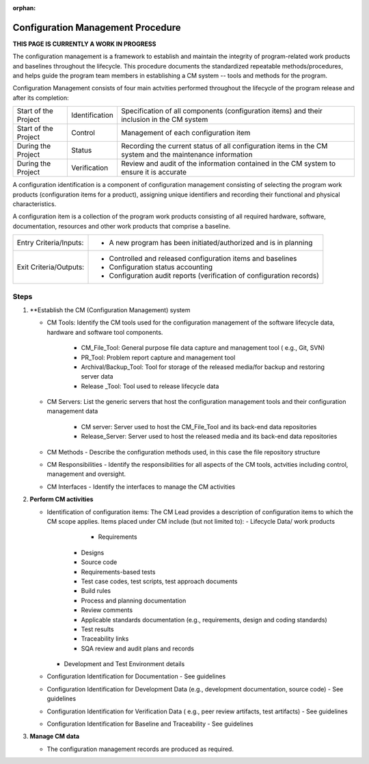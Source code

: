 :orphan:

==========================================
Configuration Management Procedure
==========================================

**THIS PAGE IS CURRENTLY A WORK IN PROGRESS**

The configuration management is a framework to establish and maintain the integrity of program-related work products and baselines throughout the lifecycle. This procedure documents the standardized repeatable methods/procedures, and helps guide the program team members in establishing a CM system -- tools and methods for the program.

Configuration Management consists of four main actvities performed throughout the lifecycle of the program release and after its completion:

+------------------------+------------------------+----------------------------------------------------------------------------------------------------------------+
|Start of the Project    |     Identification     | Specification of all components (configuration items) and their inclusion in the CM system                     |
+------------------------+------------------------+----------------------------------------------------------------------------------------------------------------+
|Start of the Project    |     Control            | Management of each configuration item                                                                          |
+------------------------+------------------------+----------------------------------------------------------------------------------------------------------------+
|During the Project      |     Status             | Recording the current status of all configuration items in the CM system and the maintenance information       |
+------------------------+------------------------+----------------------------------------------------------------------------------------------------------------+
|During the Project      |     Verification       | Review and audit of the information contained in the CM system to ensure it is accurate                        |
+------------------------+------------------------+----------------------------------------------------------------------------------------------------------------+

A configuration identification is a component of configuration management consisting of selecting the program work products (configuration items for a product), assigning unique identifiers and recording their functional and physical characteristics. 

A configuration item is a collection of the program work products consisting of all required hardware, software, documentation, resources and other work products that comprise a baseline.

+------------------------+---------------------------------------------------------------------------+
|Entry Criteria/Inputs:  | - A new program has been initiated/authorized and is in planning          |
+------------------------+---------------------------------------------------------------------------+
|Exit Criteria/Outputs:  | - Controlled and released configuration items and baselines               |
|                        | - Configuration status accounting                                         |
|                        | - Configuration audit reports (verification of configuration records)     |
+------------------------+---------------------------------------------------------------------------+


**Steps**
---------

#. **Establish the CM (Configuration Management) system
   
   - CM Tools: Identify the CM tools used for the configuration management of the software lifecycle data, hardware and software tool components.
     
	 - CM_File_Tool: General purpose file data capture and management tool ( e.g., Git, SVN)
	 
	 - PR_Tool:  Problem report capture and management tool
	 
	 - Archival/Backup_Tool: Tool for storage of the released media/for backup and restoring server data
	 
	 - Release _Tool:  Tool used to release lifecycle data
  
   - CM Servers: List the generic servers that host the configuration management tools and their configuration management data
   
	   - CM server: Server used to host the CM_File_Tool and its back-end data repositories
	   
	   - Release_Server: Server used to host the released media and its back-end data repositories
 
   - CM Methods - Describe the configuration methods used, in this case the file repository structure
  
   - CM Responsibilities - Identify the responsibilities for all aspects of the CM tools, actvities including control, management and oversight.  
  
   - CM Interfaces - Identify the interfaces to manage the CM activities
 
#. **Perform CM activities**
   
   - Identification of configuration items: The CM Lead provides a description of configuration items to which the CM scope applies.  Items placed under CM include (but not limited to):   
     - Lifecycle Data/ work products 
	   - Requirements
       - Designs
       - Source code
       - Requirements-based tests
       - Test case codes, test scripts, test approach documents
       - Build rules 
       - Process and planning documentation
       - Review comments
       - Applicable standards documentation (e.g., requirements, design and coding standards)
       - Test results
       - Traceability links
       - SQA review and audit plans and records
     - Development and Test Environment details
   
   - Configuration Identification for Documentation - See guidelines
  
   - Configuration Identification for Development Data (e.g., development documentation, source code) -  See guidelines 
 
   - Configuration Identification for Verification Data ( e.g., peer review artifacts, test artifacts) - See guidelines
   
   - Configuration Identification for Baseline and Traceability - See guidelines

#. **Manage CM data**
   
   - The configuration management records are produced as required.



